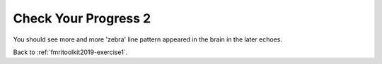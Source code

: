 .. _fmritoolkit2019-exercise1-progress2:

Check Your Progress 2
=====================

.. image:: images/phase_evol.gif

You should see more and more 'zebra' line pattern appeared in the brain in the later echoes. 

Back to :ref:`fmritoolkit2019-exercise1`.